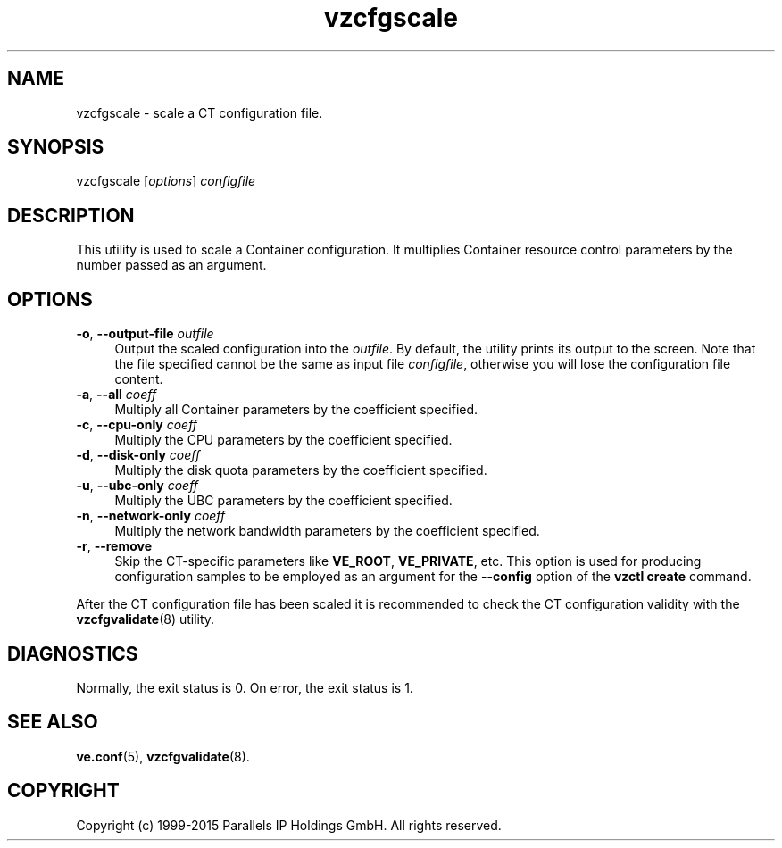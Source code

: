 .\" $Id$
.TH vzcfgscale 8 "October 2009" "@PRODUCT_NAME_SHORT@"
.SH NAME
vzcfgscale \- scale a CT configuration file.
.SH SYNOPSIS
vzcfgscale [\fIoptions\fR] \fIconfigfile\fR
.SH DESCRIPTION
This utility is used to scale a Container
configuration. It multiplies Container resource control parameters
by the number passed as an argument.
.SH OPTIONS
.IP "\fB-o\fR, \fB--output-file\fR \fIoutfile\fR" 4
Output the scaled configuration into the \fIoutfile\fR. By default, the utility prints its output to the screen. Note that the file specified cannot be the same as input file \fIconfigfile\fR, otherwise you will lose the configuration file content.
.IP "\fB-a\fR, \fB--all\fR \fIcoeff\fR" 4
Multiply all Container parameters by the coefficient specified.
.IP "\fB-c\fR, \fB--cpu-only\fR \fIcoeff\fR" 4
Multiply the CPU parameters by the coefficient specified.
.IP "\fB-d\fR, \fB--disk-only\fR \fIcoeff\fR" 4
Multiply the disk quota parameters by the coefficient specified.
.IP "\fB-u\fR, \fB--ubc-only\fR \fIcoeff\fR" 4
Multiply the UBC parameters by the coefficient specified.
.IP "\fB-n\fR, \fB--network-only\fR \fIcoeff\fR" 4
Multiply the network bandwidth parameters by the coefficient specified.
.IP "\fB-r\fR, \fB--remove\fR" 4
Skip the CT-specific parameters like \fBVE_ROOT\fR, \fBVE_PRIVATE\fR, etc. This option is used for producing configuration samples to be employed as an argument for the \fB--config\fR option of the \fBvzctl create\fR command.
.PP
After the CT configuration file has been scaled it is recommended to check the CT configuration validity with the \fBvzcfgvalidate\fR(8) utility.
.SH DIAGNOSTICS
Normally, the exit status is 0. On error, the exit status is 1.
.SH SEE ALSO
.BR ve.conf (5),
.BR vzcfgvalidate (8).
.SH COPYRIGHT
Copyright (c) 1999-2015 Parallels IP Holdings GmbH. All rights reserved.
